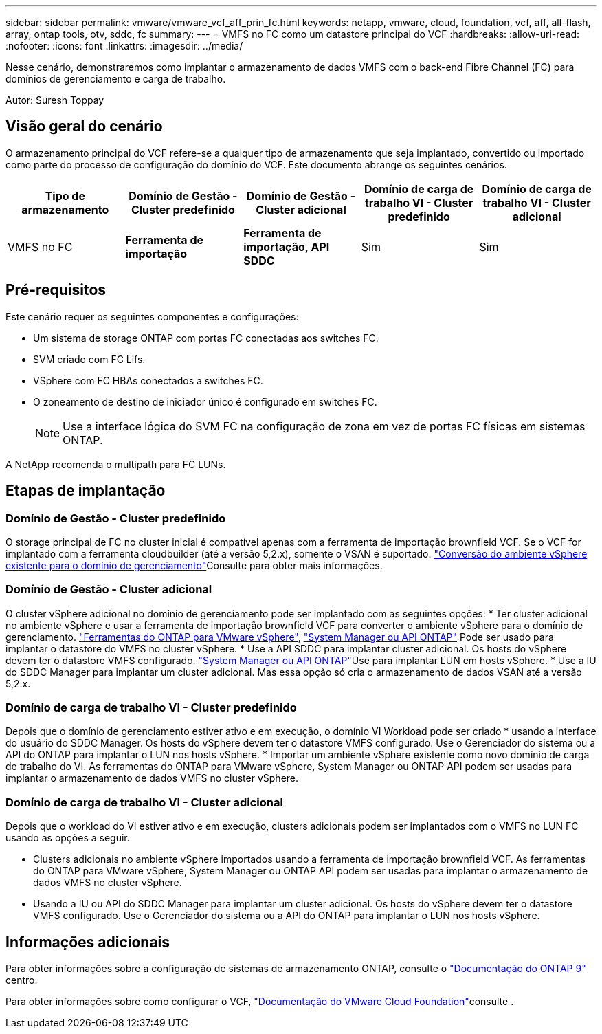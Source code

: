 ---
sidebar: sidebar 
permalink: vmware/vmware_vcf_aff_prin_fc.html 
keywords: netapp, vmware, cloud, foundation, vcf, aff, all-flash, array, ontap tools, otv, sddc, fc 
summary:  
---
= VMFS no FC como um datastore principal do VCF
:hardbreaks:
:allow-uri-read: 
:nofooter: 
:icons: font
:linkattrs: 
:imagesdir: ../media/


[role="lead"]
Nesse cenário, demonstraremos como implantar o armazenamento de dados VMFS com o back-end Fibre Channel (FC) para domínios de gerenciamento e carga de trabalho.

Autor: Suresh Toppay



== Visão geral do cenário

O armazenamento principal do VCF refere-se a qualquer tipo de armazenamento que seja implantado, convertido ou importado como parte do processo de configuração do domínio do VCF. Este documento abrange os seguintes cenários.

[cols="20% 20% 20% 20% 20%"]
|===
| Tipo de armazenamento | Domínio de Gestão - Cluster predefinido | Domínio de Gestão - Cluster adicional | Domínio de carga de trabalho VI - Cluster predefinido | Domínio de carga de trabalho VI - Cluster adicional 


| VMFS no FC | *Ferramenta de importação* | *Ferramenta de importação, API SDDC* | Sim | Sim 
|===


== Pré-requisitos

Este cenário requer os seguintes componentes e configurações:

* Um sistema de storage ONTAP com portas FC conectadas aos switches FC.
* SVM criado com FC Lifs.
* VSphere com FC HBAs conectados a switches FC.
* O zoneamento de destino de iniciador único é configurado em switches FC.
+

NOTE: Use a interface lógica do SVM FC na configuração de zona em vez de portas FC físicas em sistemas ONTAP.



A NetApp recomenda o multipath para FC LUNs.



== Etapas de implantação



=== Domínio de Gestão - Cluster predefinido

O storage principal de FC no cluster inicial é compatível apenas com a ferramenta de importação brownfield VCF. Se o VCF for implantado com a ferramenta cloudbuilder (até a versão 5,2.x), somente o VSAN é suportado.  https://techdocs.broadcom.com/us/en/vmware-cis/vcf/vcf-5-2-and-earlier/5-2/map-for-administering-vcf-5-2/importing-existing-vsphere-environments-admin/convert-or-import-a-vsphere-environment-into-vmware-cloud-foundation-admin.html["Conversão do ambiente vSphere existente para o domínio de gerenciamento"]Consulte para obter mais informações.



=== Domínio de Gestão - Cluster adicional

O cluster vSphere adicional no domínio de gerenciamento pode ser implantado com as seguintes opções: * Ter cluster adicional no ambiente vSphere e usar a ferramenta de importação brownfield VCF para converter o ambiente vSphere para o domínio de gerenciamento. https://docs.netapp.com/us-en/ontap-tools-vmware-vsphere-10/configure/create-vvols-datastore.html["Ferramentas do ONTAP para VMware vSphere"], https://docs.netapp.com/us-en/ontap/san-admin/provision-storage.html["System Manager ou API ONTAP"] Pode ser usado para implantar o datastore do VMFS no cluster vSphere. * Use a API SDDC para implantar cluster adicional. Os hosts do vSphere devem ter o datastore VMFS configurado.  https://docs.netapp.com/us-en/ontap/san-admin/provision-storage.html["System Manager ou API ONTAP"]Use para implantar LUN em hosts vSphere. * Use a IU do SDDC Manager para implantar um cluster adicional. Mas essa opção só cria o armazenamento de dados VSAN até a versão 5,2.x.



=== Domínio de carga de trabalho VI - Cluster predefinido

Depois que o domínio de gerenciamento estiver ativo e em execução, o domínio VI Workload pode ser criado * usando a interface do usuário do SDDC Manager. Os hosts do vSphere devem ter o datastore VMFS configurado. Use o Gerenciador do sistema ou a API do ONTAP para implantar o LUN nos hosts vSphere. * Importar um ambiente vSphere existente como novo domínio de carga de trabalho do VI. As ferramentas do ONTAP para VMware vSphere, System Manager ou ONTAP API podem ser usadas para implantar o armazenamento de dados VMFS no cluster vSphere.



=== Domínio de carga de trabalho VI - Cluster adicional

Depois que o workload do VI estiver ativo e em execução, clusters adicionais podem ser implantados com o VMFS no LUN FC usando as opções a seguir.

* Clusters adicionais no ambiente vSphere importados usando a ferramenta de importação brownfield VCF. As ferramentas do ONTAP para VMware vSphere, System Manager ou ONTAP API podem ser usadas para implantar o armazenamento de dados VMFS no cluster vSphere.
* Usando a IU ou API do SDDC Manager para implantar um cluster adicional. Os hosts do vSphere devem ter o datastore VMFS configurado. Use o Gerenciador do sistema ou a API do ONTAP para implantar o LUN nos hosts vSphere.




== Informações adicionais

Para obter informações sobre a configuração de sistemas de armazenamento ONTAP, consulte o link:https://docs.netapp.com/us-en/ontap["Documentação do ONTAP 9"] centro.

Para obter informações sobre como configurar o VCF, link:https://techdocs.broadcom.com/us/en/vmware-cis/vcf/vcf-5-2-and-earlier/5-2.html["Documentação do VMware Cloud Foundation"]consulte .
